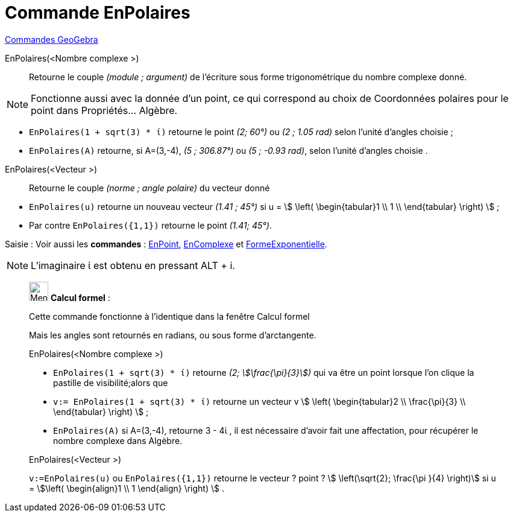 = Commande EnPolaires
:page-en: commands/ToPolar
ifdef::env-github[:imagesdir: /fr/modules/ROOT/assets/images]

xref:commands/Commandes_GeoGebra.adoc[Commandes GeoGebra] 

EnPolaires(<Nombre complexe >)::
  Retourne le couple _(module ; argument)_ de l'écriture sous forme trigonométrique du nombre complexe donné.

[NOTE]
====

Fonctionne aussi avec la donnée d'un point, ce qui correspond au choix de Coordonnées polaires pour le point
dans Propriétés... Algèbre.

====

[EXAMPLE]
====

* `++EnPolaires(1 + sqrt(3) * ί)++` retourne le point _(2; 60°)_ ou _(2 ; 1.05 rad)_ selon l'unité d'angles choisie ;
* `++EnPolaires(A)++` retourne, si A=(3,-4), _(5 ; 306.87°)_ ou _(5 ; -0.93 rad)_, selon l'unité d'angles choisie .

====

EnPolaires(<Vecteur >)::

Retourne le couple _(norme ; angle polaire)_ du vecteur donné

[EXAMPLE]
====

* `++EnPolaires(u)++` retourne un nouveau vecteur _(1.41 ; 45°)_ si u = stem:[ \left( \begin{tabular}1 \\ 1 \\
\end{tabular} \right) ] ;
* Par contre `++EnPolaires({1,1})++` retourne le point _(1.41; 45°)_.

====

[.kcode]#Saisie :# Voir aussi les *commandes* : xref:/commands/EnPoint.adoc[EnPoint],
xref:/commands/EnComplexe.adoc[EnComplexe] et xref:/commands/FormeExponentielle.adoc[FormeExponentielle].

[NOTE]
====

L'imaginaire ί est obtenu en pressant [.kcode]#ALT# + [.kcode]#i#.

====
____________________________________________________________

image:32px-Menu_view_cas.svg.png[Menu view cas.svg,width=32,height=32] *Calcul formel* :

Cette commande fonctionne à l'identique dans la fenêtre Calcul formel

Mais les angles sont retournés en radians, ou sous forme d'arctangente.

EnPolaires(<Nombre complexe >)::

[EXAMPLE]
====

* `++EnPolaires(1 + sqrt(3) * ί)++` retourne _(2; stem:[\frac{\pi}{3}])_ qui va être un point lorsque l'on clique la
pastille de visibilité;alors que
* `++v:= EnPolaires(1 + sqrt(3) * ί)++` retourne un vecteur v stem:[ \left( \begin{tabular}2 \\ \frac{\pi}{3} \\
\end{tabular} \right) ] ;
* `++EnPolaires(A)++` si A=(3,-4), retourne 3 - 4ί , il est nécessaire d'avoir fait une affectation, pour récupérer le
nombre complexe dans Algèbre.

====

EnPolaires(<Vecteur >)::

[EXAMPLE]
====

`++v:=EnPolaires(u)++` ou `++EnPolaires({1,1})++` retourne le vecteur ? point ? stem:[ \left(\sqrt{2}; \frac{\pi }{4} \right)] si u = stem:[\left( \begin{align}1 \\ 1 \end{align} \right) ] .

====


